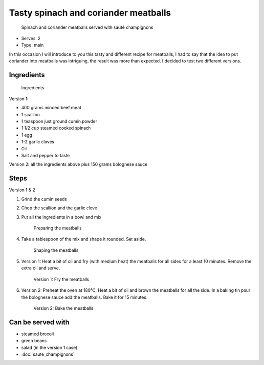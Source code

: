 Tasty spinach and coriander meatballs
=====================================

	.. figure:: _static/meatballs_6.jpg

       Spinach and coriander meatballs served with sauté champignons 

- Serves: 2

- Type: main

In this occasion I will introduce to you this tasty and different recipe for meatballs, I had to say that the idea to put coriander into meatballs was intriguing, the result was more than expected. I decided to test two different versions.



Ingredients
-----------

	.. figure:: _static/meatballs_1.jpg

       Ingredients 

Version 1:

- 400 grams minced beef meat
- 1 scallion 
- 1 teaspoon just ground cumin powder
- 1 1/2 cup steamed cooked spinach
- 1 egg
- 1-2 garlic cloves
- Oil
- Salt and pepper to taste

Version 2: all the ingredients above plus 150 grams bolognese sauce

Steps
-----

Version 1 & 2 

#. Grind the cumin seeds
#. Chop the scallion and the garlic clove 
#. Put all the ingredients in a bowl and mix

	.. figure:: _static/meatballs_2.jpg

       Preparing the meatballs 

#. Take a tablespoon of the mix and shape it rounded. Set aside.

	.. figure:: _static/meatballs_3.jpg

       Shaping the meatballs 


#. Version 1: Heat a bit of oil and fry (with medium heat) the meatballs for all sides for a least 10 minutes. Remove the extra oil and serve.

	.. figure:: _static/meatballs_4.jpg

       Version 1: Fry the meatballs 


#. Version 2: Preheat the oven at 180°C, Heat a bit of oil and brown the meatballs for all the side. In a baking tin pour the bolognese sauce add the meatballs. Bake it for 15 minutes.

	.. figure:: _static/meatballs_5.jpg

       Version 2: Bake the meatballs


Can be served with
------------------
- steamed brocoli
- green beans
- salad (in the version 1 case)
- :doc:`saute_champignons`